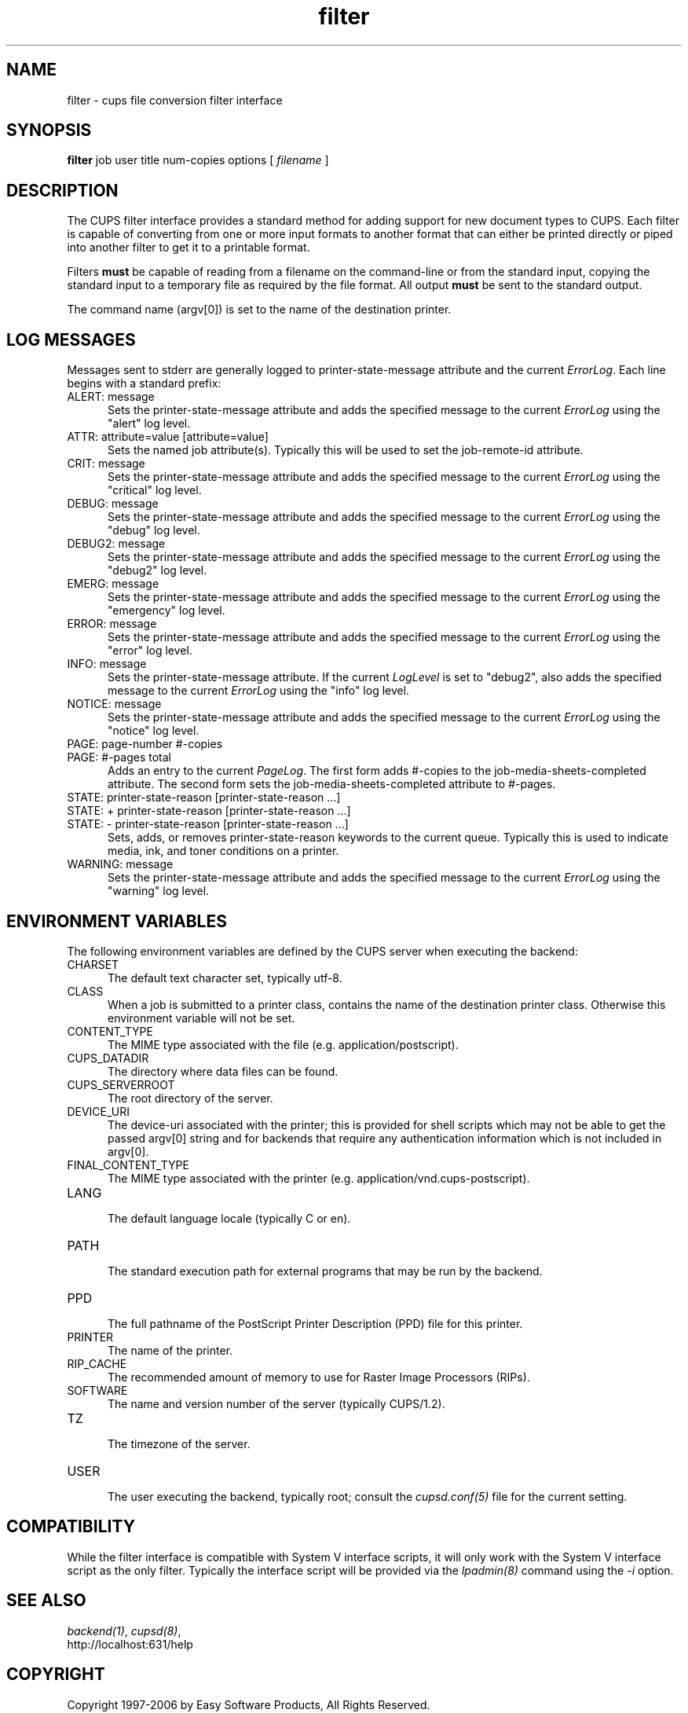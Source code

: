 .\"
.\" "$Id: filter.man 5099 2006-02-13 02:46:10Z mike $"
.\"
.\"   filter man page for the Common UNIX Printing System (CUPS).
.\"
.\"   Copyright 1997-2006 by Easy Software Products.
.\"
.\"   These coded instructions, statements, and computer programs are the
.\"   property of Easy Software Products and are protected by Federal
.\"   copyright law.  Distribution and use rights are outlined in the file
.\"   "LICENSE.txt" which should have been included with this file.  If this
.\"   file is missing or damaged please contact Easy Software Products
.\"   at:
.\"
.\"       Attn: CUPS Licensing Information
.\"       Easy Software Products
.\"       44141 Airport View Drive, Suite 204
.\"       Hollywood, Maryland 20636 USA
.\"
.\"       Voice: (301) 373-9600
.\"       EMail: cups-info@cups.org
.\"         WWW: http://www.cups.org
.\"
.TH filter 7 "Common UNIX Printing System" "12 February 2006" "Easy Software Products"
.SH NAME
filter \- cups file conversion filter interface
.SH SYNOPSIS
.B filter
job user title num-copies options [
.I filename
]
.SH DESCRIPTION
The CUPS filter interface provides a standard method for adding support for
new document types to CUPS. Each filter is capable of converting from one
or more input formats to another format that can either be printed directly
or piped into another filter to get it to a printable format.
.LP
Filters \fBmust\fR be capable of reading from a filename on the command-line
or from the standard input, copying the standard input to a temporary
file as required by the file format. All output \fBmust\fR be sent to the
standard output.
.LP
The command name (argv[0]) is set to the name of the destination printer.
.SH LOG MESSAGES
Messages sent to stderr are generally logged to
printer-state-message attribute and the current \fIErrorLog\fR.
Each line begins with a standard prefix:

.TP 5
ALERT: message
.br
Sets the printer-state-message attribute and adds the specified
message to the current \fIErrorLog\fR using the "alert" log level.

.TP 5
ATTR: attribute=value [attribute=value]
.br
Sets the named job attribute(s). Typically this will be used to
set the job-remote-id attribute.

.TP 5
CRIT: message
.br
Sets the printer-state-message attribute and adds the specified
message to the current \fIErrorLog\fR using the "critical" log level.

.TP 5
DEBUG: message
.br
Sets the printer-state-message attribute and adds the specified
message to the current \fIErrorLog\fR using the "debug" log level.

.TP 5
DEBUG2: message
.br
Sets the printer-state-message attribute and adds the specified
message to the current \fIErrorLog\fR using the "debug2" log level.

.TP 5
EMERG: message
.br
Sets the printer-state-message attribute and adds the specified
message to the current \fIErrorLog\fR using the "emergency" log level.

.TP 5
ERROR: message
.br
Sets the printer-state-message attribute and adds the specified
message to the current \fIErrorLog\fR using the "error" log level.

.TP 5
INFO: message
.br
Sets the printer-state-message attribute. If the current \fILogLevel\fR
is set to "debug2", also adds the specified message to the
current \fIErrorLog\fR using the "info" log level.

.TP 5
NOTICE: message
.br
Sets the printer-state-message attribute and adds the specified
message to the current \fIErrorLog\fR using the "notice" log level.

.TP 5
PAGE: page-number #-copies
.TP 5
PAGE: #-pages total
.br
Adds an entry to the current \fIPageLog\fR. The first form adds
#-copies to the job-media-sheets-completed attribute. The second
form sets the job-media-sheets-completed attribute to #-pages.

.TP 5
STATE: printer-state-reason [printer-state-reason ...]
.TP 5
STATE: + printer-state-reason [printer-state-reason ...]
.TP 5
STATE: - printer-state-reason [printer-state-reason ...]
.br
Sets, adds, or removes printer-state-reason keywords to the
current queue. Typically this is used to indicate media, ink, and
toner conditions on a printer.

.TP 5
WARNING: message
.br
Sets the printer-state-message attribute and adds the specified
message to the current \fIErrorLog\fR using the "warning" log level.

.SH ENVIRONMENT VARIABLES
The following environment variables are defined by the CUPS
server when executing the backend:

.TP 5
CHARSET
.br
The default text character set, typically utf-8.

.TP 5
CLASS
.br
When a job is submitted to a printer class, contains the name of
the destination printer class. Otherwise this environment
variable will not be set.

.TP 5
CONTENT_TYPE
.br
The MIME type associated with the file (e.g.
application/postscript).

.TP 5
CUPS_DATADIR
.br
The directory where data files can be found.

.TP 5
CUPS_SERVERROOT
.br
The root directory of the server.

.TP 5
DEVICE_URI
.br
The device-uri associated with the printer; this is provided for
shell scripts which may not be able to get the passed argv[0]
string and for backends that require any authentication
information which is not included in argv[0].

.TP 5
FINAL_CONTENT_TYPE
.br
The MIME type associated with the printer (e.g.
application/vnd.cups-postscript).

.TP 5
LANG
.br
The default language locale (typically C or en).

.TP 5
PATH
.br
The standard execution path for external programs that may be run by
the backend.

.TP 5
PPD
.br
The full pathname of the PostScript Printer Description (PPD)
file for this printer.

.TP 5
PRINTER
.br
The name of the printer.

.TP 5
RIP_CACHE
.br
The recommended amount of memory to use for Raster Image
Processors (RIPs).

.TP 5
SOFTWARE
.br
The name and version number of the server (typically CUPS/1.2).

.TP 5
TZ
.br
The timezone of the server.

.TP 5
USER
.br
The user executing the backend, typically root; consult the
\fIcupsd.conf(5)\fR file for the current setting.

.SH COMPATIBILITY
While the filter interface is compatible with System V interface
scripts, it will only work with the System V interface script as the
only filter.  Typically the interface script will be provided via the
\fIlpadmin(8)\fR command using the \fI-i\fR option.
.SH SEE ALSO
\fIbackend(1)\fR, \fIcupsd(8)\fR,
.br
http://localhost:631/help
.SH COPYRIGHT
Copyright 1997-2006 by Easy Software Products, All Rights Reserved.
.\"
.\" End of "$Id: filter.man 5099 2006-02-13 02:46:10Z mike $".
.\"
